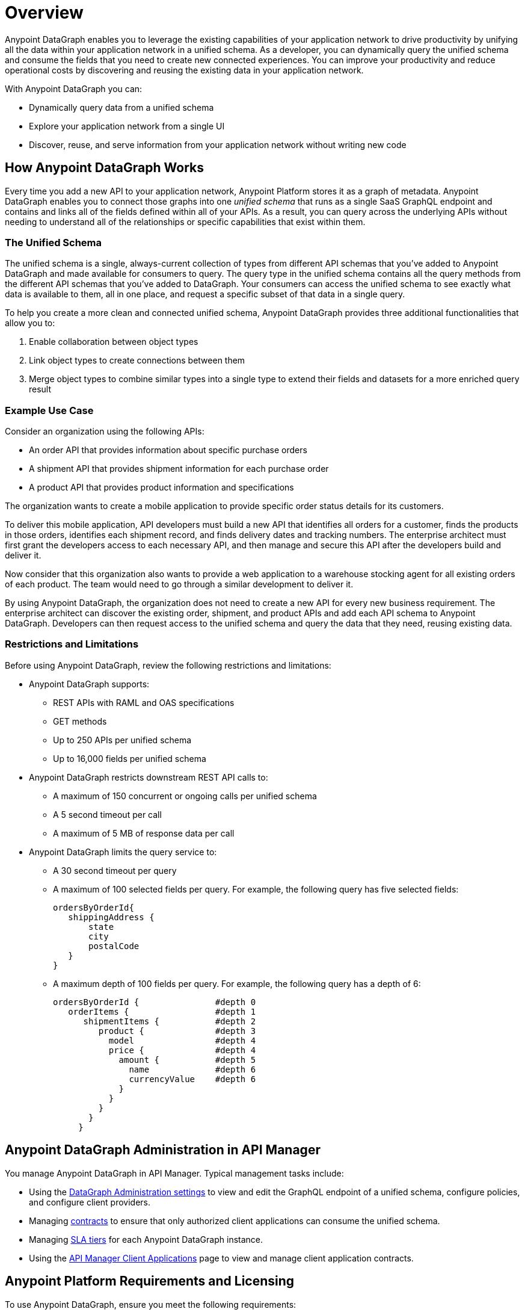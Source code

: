= Overview

Anypoint DataGraph enables you to leverage the existing capabilities of your application network to drive productivity by unifying all the data within your application network in a unified schema. As a developer, you can dynamically query the unified schema and consume the fields that you need to create new connected experiences. You can improve your productivity and reduce operational costs by discovering and reusing the existing data in your application network.

With Anypoint DataGraph you can:

* Dynamically query data from a unified schema
* Explore your application network from a single UI
* Discover, reuse, and serve information from your application network without writing new code

== How Anypoint DataGraph Works

Every time you add a new API to your application network, Anypoint Platform stores it as a graph of metadata. Anypoint DataGraph enables you to connect those graphs into one _unified schema_ that runs as a single SaaS GraphQL endpoint and contains and links all of the fields defined within all of your APIs. As a result, you can query across the underlying APIs without needing to understand all of the relationships or specific capabilities that exist within them.

=== The Unified Schema

The unified schema is a single, always-current collection of types from different API schemas that you’ve added to Anypoint DataGraph and made available for consumers to query. The query type in the unified schema contains all the query methods from the different API schemas that you've added to DataGraph. Your consumers can access the unified schema to see exactly what data is available to them, all in one place, and request a specific subset of that data in a single query.

To help you create a more clean and connected unified schema, Anypoint DataGraph provides three additional functionalities that allow you to:

. Enable collaboration between object types
. Link object types to create connections between them
. Merge object types to combine similar types into a single type to extend their fields and datasets for a more enriched query result

=== Example Use Case

Consider an organization using the following APIs:

* An order API that provides information about specific purchase orders
* A shipment API that provides shipment information for each purchase order
* A product API that provides product information and specifications

The organization wants to create a mobile application to provide specific order status details for its customers.

To deliver this mobile application, API developers must build a new API that identifies all orders for a customer, finds the products in those orders, identifies each shipment record, and finds delivery dates and tracking numbers. The enterprise architect must first grant the developers access to each necessary API, and then manage and secure this API after the developers build and deliver it.

Now consider that this organization also wants to provide a web application to a warehouse stocking agent for all existing orders of each product. The team would need to go through a similar development to deliver it.

By using Anypoint DataGraph, the organization does not need to create a new API for every new business requirement. The enterprise architect can discover the existing order, shipment, and product APIs and add each API schema to Anypoint DataGraph. Developers can then request access to the unified schema and query the data that they need, reusing existing data.

=== Restrictions and Limitations
Before using Anypoint DataGraph, review the following restrictions and limitations:

* Anypoint DataGraph supports:
** REST APIs with RAML and OAS specifications
** GET methods
** Up to 250 APIs per unified schema
** Up to 16,000 fields per unified schema

* Anypoint DataGraph restricts downstream REST API calls to:
** A maximum of 150 concurrent or ongoing calls per unified schema
** A 5 second timeout per call
** A maximum of 5 MB of response data per call

* Anypoint DataGraph limits the query service to:
** A 30 second timeout per query
** A maximum of 100 selected fields per query. For example, the following query has five selected fields:
+
....
ordersByOrderId{
   shippingAddress {
       state
       city
       postalCode
   }
}
....

** A maximum depth of 100 fields per query. For example, the following query has a depth of 6:
+
....
ordersByOrderId {               #depth 0
   orderItems {                 #depth 1
      shipmentItems {           #depth 2
         product {              #depth 3
           model                #depth 4
           price {              #depth 4
             amount {           #depth 5
               name             #depth 6
               currencyValue    #depth 6
             }
           }
         }
       }
     }
....

== Anypoint DataGraph Administration in API Manager

You manage Anypoint DataGraph in API Manager. Typical management tasks include:

* Using the xref:api-manager::datagraph-settings.adoc[DataGraph Administration settings] to view and edit the GraphQL endpoint of a unified schema, configure policies, and configure client providers.

* Managing xref:api-manager::datagraph-managing-contracts.adoc[contracts] to ensure that only authorized client applications can consume the unified schema.

* Managing xref:api-manager::datagraph-adding-sla-tiers.adoc[SLA tiers] for each Anypoint DataGraph instance.

* Using the xref:api-manager::datagraph-viewing-application-contracts.adoc[API Manager Client Applications] page to view and manage client application contracts.


== Anypoint Platform Requirements and Licensing

To use Anypoint DataGraph, ensure you meet the following requirements:

* You must have a license for each of the following:
** Anypoint Platform
** API Manager and Analytics
** Anypoint DataGraph
+
[NOTE]
--
The API calls associated with your Aypoint DataGraph license refer to calls made by Anypoint DataGraph to downstream REST APIs.
--

* Your plan must allocate the correct number of vCores for your business group or organization using Anypoint DataGraph. If you haven't allocated the correct number of vCores to the environment in which you're attempting to add an API, the UI raises an error message. The UI enables you to reapply the same changes after allocating the correct number of vCores.

Refer to xref:hosting-options.adoc#anypoint-platform-runtime-plane-hosting-options[Anypoint Platform Runtime Plane Hosting Options] for details on API hosting requirements.

== Resources for Getting Started
* xref:datagraph-qsg.adoc[]
* xref:datagraph-terms.adoc[]
* xref:schemas.adoc[]
* xref:write-queries-tutorial.adoc[]
